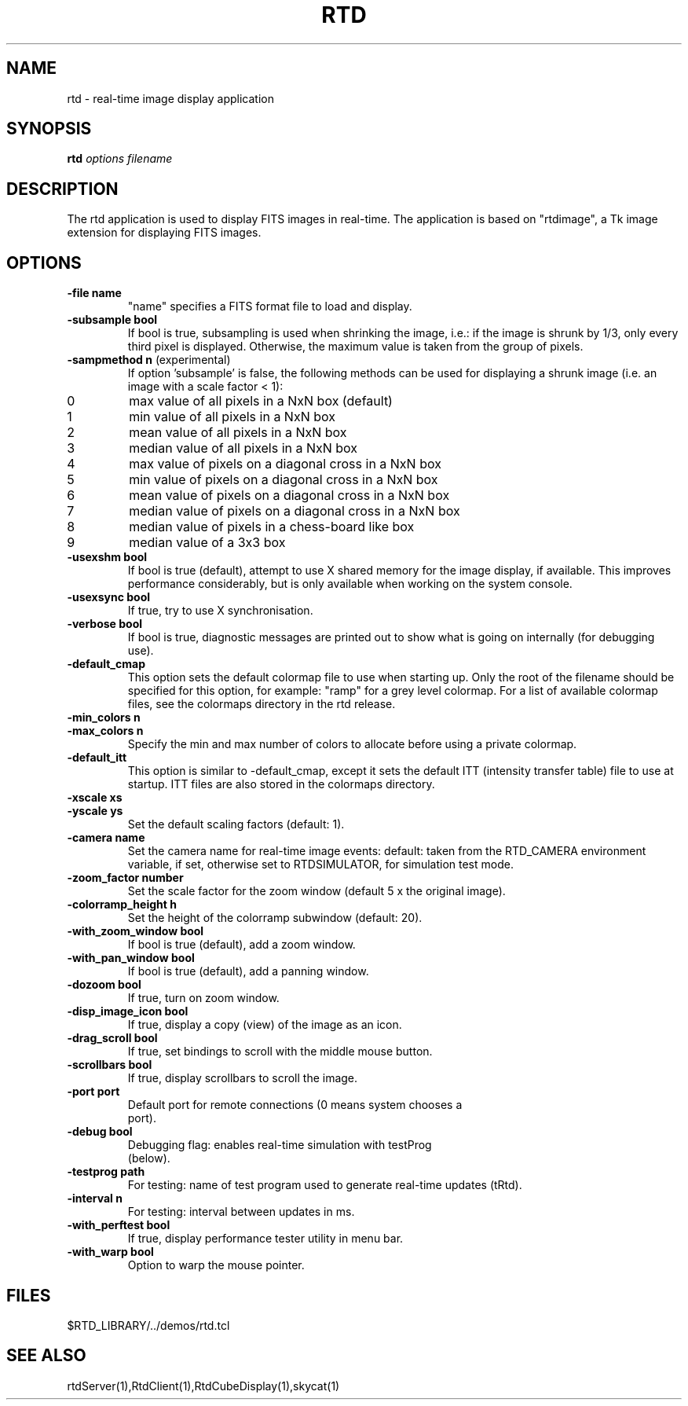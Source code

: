 .TH RTD "1" "March 2009" "RTS" "User Commands"
.SH NAME
rtd - real-time image display application

.SH SYNOPSIS
.B rtd
\fIoptions filename\fR

.SH DESCRIPTION
The rtd application is used to display FITS images in real-time.
The application is based on "rtdimage", a Tk image extension
for displaying FITS images. 

.SH OPTIONS
.TP
\fB\-file name\fR
"name" specifies a FITS format file to load and
display.
.TP
\fB\-subsample bool\fR
If bool is true, subsampling is used when shrinking
the image, i.e.: if the image is shrunk by 1/3, only
every third pixel is displayed. Otherwise, the maximum
value is taken from the group of pixels.
.TP
\fB\-sampmethod n\fR (experimental)
If option 'subsample' is false, the following methods can be
used for displaying a shrunk image (i.e. an image with a scale
factor < 1):
.IP "0"
max value of all pixels in a NxN box (default)
.IP 1
min value of all pixels in a NxN box
.IP 2
mean value of all pixels in a NxN box
.IP 3
median value of all pixels in a NxN box
.IP 4
max value of pixels on a diagonal cross in a NxN box
.IP 5
min value of pixels on a diagonal cross in a NxN box
.IP 6 
mean value of pixels on a diagonal cross in a NxN box
.IP 7
median value of pixels on a diagonal cross in a NxN box
.IP 8
median value of pixels in a chess-board like box
.IP 9
median value of a 3x3 box
.TP
\fB\-usexshm bool\fR
If bool is true (default), attempt to use X shared
memory for the image display, if available. This
improves performance considerably, but is only
available when working on the system console.

.TP
\fB\-usexsync bool\fR
If true, try to use X synchronisation.

.TP
\fB\-verbose bool\fR
If bool is true, diagnostic messages are printed out
to show what is going on internally (for debugging
use).

.TP
\fB\-default_cmap\fR
This option sets the default colormap file to use when
starting up.  Only the root of the filename should be
specified for this option, for example: "ramp" for a grey
level colormap.  For a list of available colormap files, see
the colormaps directory in the rtd release.

.TP
\fB\-min_colors n\fR
.TP
\fB\-max_colors n\fR
Specify the min and max number of colors to allocate before
using a private colormap.

.TP
\fB\-default_itt
This option is similar to \-default_cmap, except it
sets the default ITT (intensity transfer table) file
to use at startup.  ITT files are also stored in the
colormaps directory.

.TP
\fB\-xscale xs\fR
.TP
\fB\-yscale ys\fR
Set the default scaling factors (default: 1).

.TP
\fB\-camera name\fR
Set the camera name for real-time image events:
default: taken from the RTD_CAMERA environment
variable, if set, otherwise set to RTDSIMULATOR, for
simulation test mode.

.TP
\fB\-zoom_factor number\fR
Set the scale factor for the zoom window (default 5 x
the original image).

.TP
\fB\-colorramp_height h\fR
Set the height of the colorramp subwindow (default: 20).

.TP
\fB\-with_zoom_window bool\fR
If bool is true (default), add a zoom window.

.TP
\fB\-with_pan_window bool\fR
If bool is true (default), add a panning window.

.TP
\fB\-dozoom bool\fR
If true, turn on zoom window.
    
.TP
\fB\-disp_image_icon bool\fR
If true, display a copy (view) of the image as an icon.

.TP
\fB\-drag_scroll bool\fR
If true, set bindings to scroll with the middle mouse button.

.TP
\fB\-scrollbars bool\fR
If true, display scrollbars to scroll the image.

.TP
\fB\-port port\fR
 Default port for remote connections (0 means system chooses a
 port).
  
.TP
\fB\-debug bool\fR
 Debugging flag: enables real-time simulation with testProg
 (below).

.TP
\fB\-testprog path\fR
For testing: name of test program used to generate real-time
updates (tRtd).

.TP
\fB\-interval n\fR
For testing: interval between updates in ms.

.TP
\fB\-with_perftest bool\fR
If true, display performance tester utility in menu bar.

.TP
\fB\-with_warp bool\fR
Option to warp the mouse pointer.

.SH FILES
$RTD_LIBRARY/../demos/rtd.tcl

.SH SEE ALSO
rtdServer(1),RtdClient(1),RtdCubeDisplay(1),skycat(1)
